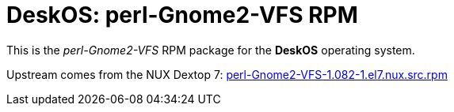 = DeskOS: perl-Gnome2-VFS RPM

This is the _perl-Gnome2-VFS_ RPM package for the *DeskOS* operating system.

Upstream comes from the NUX Dextop 7:
http://li.nux.ro/download/nux/dextop/el7/SRPMS/perl-Gnome2-VFS-1.082-1.el7.nux.src.rpm[perl-Gnome2-VFS-1.082-1.el7.nux.src.rpm]
